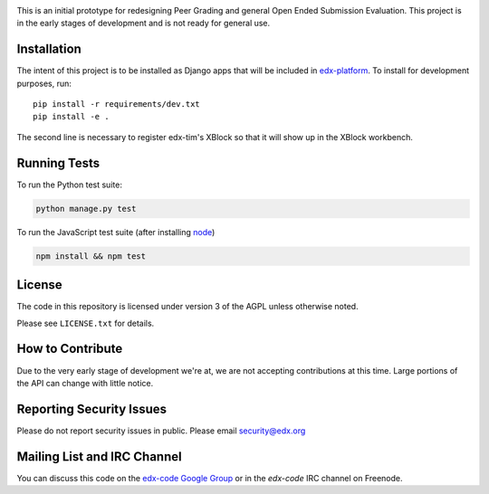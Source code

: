 .. image:: https://travis-ci.org/edx/edx-tim.png?branch=master
    :alt: Travis build status

This is an initial prototype for redesigning Peer Grading and general Open Ended
Submission Evaluation. This project is in the early stages of development and is
not ready for general use.

Installation
============

The intent of this project is to be installed as Django apps that will be
included in `edx-platform <https://github.com/edx/edx-platform>`_. To install
for development purposes, run::

  pip install -r requirements/dev.txt
  pip install -e .

The second line is necessary to register edx-tim's XBlock so that it will show
up in the XBlock workbench.

Running Tests
=============

To run the Python test suite:

.. code:: bash

    python manage.py test

To run the JavaScript test suite (after installing `node <http://nodejs.org/download/>`_)

.. code:: bash

    npm install && npm test


License
=======

The code in this repository is licensed under version 3 of the AGPL unless
otherwise noted.

Please see ``LICENSE.txt`` for details.

How to Contribute
=================

Due to the very early stage of development we're at, we are not accepting
contributions at this time. Large portions of the API can change with little
notice.

Reporting Security Issues
=========================

Please do not report security issues in public. Please email security@edx.org

Mailing List and IRC Channel
============================

You can discuss this code on the
`edx-code Google Group <https://groups.google.com/forum/#!forum/edx-code>`_ or
in the `edx-code` IRC channel on Freenode.
